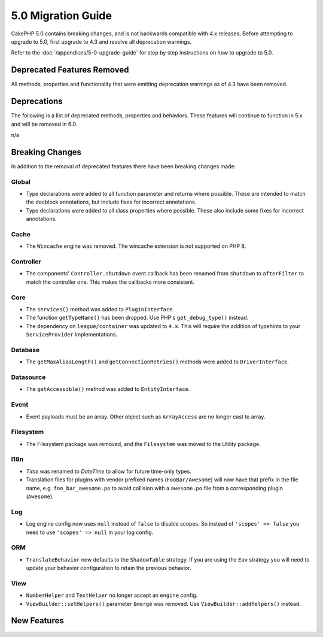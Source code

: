 5.0 Migration Guide
###################

CakePHP 5.0 contains breaking changes, and is not backwards compatible with 4.x
releases. Before attempting to upgrade to 5.0, first upgrade to 4.3 and resolve
all deprecation warnings.

Refer to the :doc:`/appendices/5-0-upgrade-guide` for step by step instructions
on how to upgrade to 5.0.

Deprecated Features Removed
===========================

All methods, properties and functionality that were emitting deprecation warnings
as of 4.3 have been removed.

Deprecations
============

The following is a list of deprecated methods, properties and behaviors. These
features will continue to function in 5.x and will be removed in 6.0.

n/a

Breaking Changes
================

In addition to the removal of deprecated features there have been breaking
changes made:

Global
------

- Type declarations were added to all function parameter and returns where possible. These are intended
  to match the docblock annotations, but include fixes for incorrect annotations.
- Type declarations were added to all class properties where possible. These also include some fixes for
  incorrect annotations.

Cache
-----

- The ``Wincache`` engine was removed. The wincache extension is not supported
  on PHP 8.

Controller
----------

- The components' ``Controller.shutdown`` event callback has been renamed from
  ``shutdown`` to ``afterFilter`` to match the controller one. This makes the callbacks more consistent.

Core
----

- The ``services()`` method was added to ``PluginInterface``.
- The function ``getTypeName()`` has been dropped. Use PHP's ``get_debug_type()`` instead.
- The dependency on ``league/container`` was updated to ``4.x``. This will
  require the addition of typehints to your ``ServiceProvider`` implementations.

Database
--------

- The ``getMaxAliasLength()`` and ``getConnectionRetries()`` methods were added
  to ``DriverInterface``.

Datasource
----------

- The ``getAccessible()`` method was added to ``EntityInterface``.

Event
-----

- Event payloads must be an array. Other object such as ``ArrayAccess`` are no longer cast to array.

Filesystem
----------

- The Filesystem package was removed, and the ``Filesystem`` was moved to the Utility package.

I18n
----

- `Time` was renamed to `DateTime` to allow for future time-only types.
- Translation files for plugins with vendor prefixed names (``FooBar/Awesome``) will now have that
  prefix in the file name, e.g. ``foo_bar_awesome.po`` to avoid collision with a ``awesome.po`` file
  from a corresponding plugin (``Awesome``).

Log
---

- Log engine config now uses ``null`` instead of ``false`` to disable scopes.
  So instead of ``'scopes' => false`` you need to use ``'scopes' => null`` in your log config.

ORM
---

- ``TranslateBehavior`` now defaults to the ``ShadowTable`` strategy. If you are
  using the ``Eav`` strategy you will need to update your behavior configuration
  to retain the previous behavior.

View
----

- ``NumberHelper`` and ``TextHelper`` no longer accept an ``engine`` config.
- ``ViewBuilder::setHelpers()`` parameter ``$merge`` was removed. Use ``ViewBuilder::addHelpers()`` instead.


New Features
============
